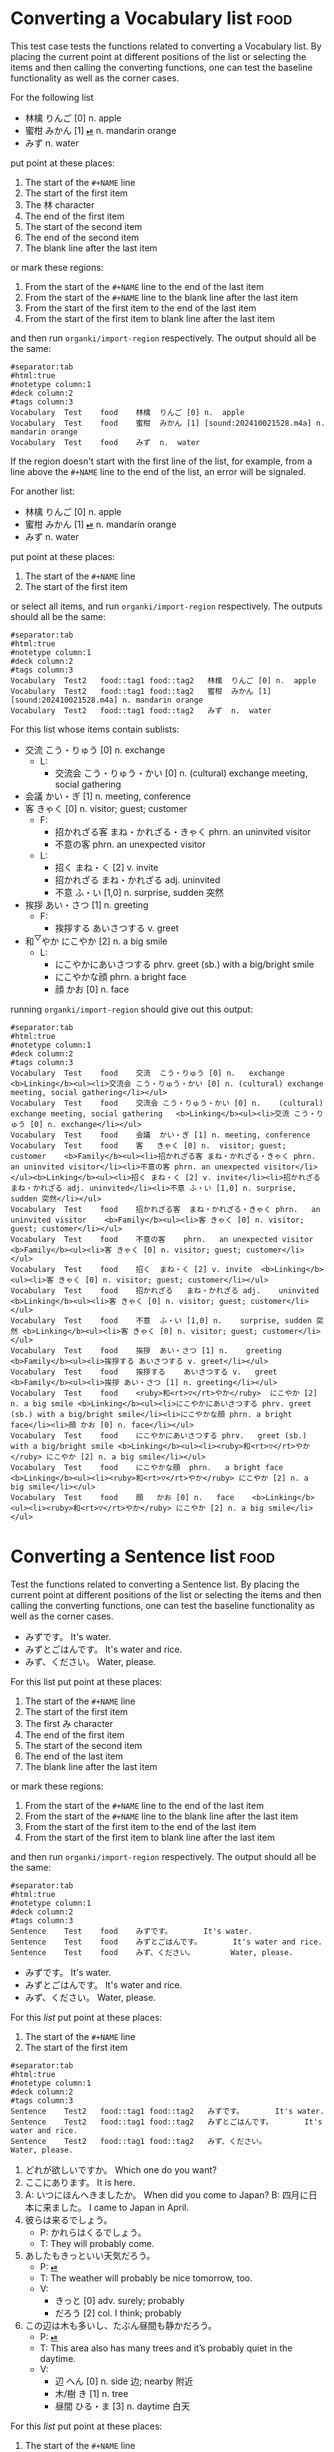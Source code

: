 * Converting a Vocabulary list :food:
:PROPERTIES:
:ANKI_NOTETYPE: Vocabulary
:ANKI_DECK: Test
:END:

This test case tests the functions related to converting a Vocabulary list. By
placing the current point at different positions of the list or selecting the
items and then calling the converting functions, one can test the baseline
functionality as well as the corner cases.

For the following list

#+NAME: 202410212013
- 林檎 りんご [0] n. apple
- 蜜柑 みかん [1] [[cl:202410021528.m4a][⏯]] n. mandarin orange
- みず n. water

put point at these places:

#+ATTR_ARGS: :test noauto
1. The start of the =#+NAME= line
2. The start of the first item
3. The 林 character
4. The end of the first item
5. The start of the second item
6. The end of the second item
7. The blank line after the last item

or mark these regions:

#+ATTR_ARGS: :test noauto
1. From the start of the =#+NAME= line to the end of the last item
1. From the start of the =#+NAME= line to the blank line after the last item
2. From the start of the first item to the end of the last item
3. From the start of the first item to blank line after the last item

and then run ~organki/import-region~ respectively. The output should all be the
same:

#+NAME: case1/organki/import-region/output1
#+ATTR_ARGS: :points (403 424 426 445 446 518 519)
#+ATTR_ARGS: :regions ((403 518) (403 519) (424 518) (424 519) (343 519))
#+ATTR_ARGS: :bindings :vbody1
#+begin_example
#separator:tab
#html:true
#notetype column:1
#deck column:2
#tags column:3
Vocabulary	Test	food	林檎	りんご [0] n.	apple	
Vocabulary	Test	food	蜜柑	みかん [1] [sound:202410021528.m4a] n.	mandarin orange	
Vocabulary	Test	food	みず	n.	water	
#+end_example

If the region doesn't start with the first line of the list, for example, from a
line above the =#+NAME= line to the end of the list, an error will be signaled.

For another list:

#+NAME: 202410222002
#+ATTR_ANKI: :deck "Test2" :tags "tag1 tag2"
- 林檎 りんご [0] n. apple
- 蜜柑 みかん [1] [[cl:202410021528.m4a][⏯]] n. mandarin orange
- みず n. water

put point at these places:

#+ATTR_ARGS: :test noauto
1. The start of the =#+NAME= line
2. The start of the first item

or select all items, and run ~organki/import-region~ respectively. The outputs
should all be the same:

#+NAME: case1/organki/import-region/output2
#+ATTR_ARGS: :points (1844 1910) :regions ((1844 2005) (1910 2004))
#+ATTR_ARGS: :bindings :vbody1
#+begin_example
#separator:tab
#html:true
#notetype column:1
#deck column:2
#tags column:3
Vocabulary	Test2	food::tag1 food::tag2	林檎	りんご [0] n.	apple	
Vocabulary	Test2	food::tag1 food::tag2	蜜柑	みかん [1] [sound:202410021528.m4a] n.	mandarin orange	
Vocabulary	Test2	food::tag1 food::tag2	みず	n.	water	
#+end_example

For this list whose items contain sublists:

#+NAME: 202410282039
- 交流 こう・りゅう [0] n. exchange
  - L:
    - 交流会 こう・りゅう・かい [0] n. (cultural) exchange meeting, social gathering
- 会議 かい・ぎ [1] n. meeting, conference
- 客 きゃく [0] n. visitor; guest; customer
  - F:
    - 招かれざる客 まね・かれざる・きゃく phrn. an uninvited visitor
    - 不意の客 phrn. an unexpected visitor
  - L:
    - 招く まね・く [2] v. invite
    - 招かれざる まね・かれざる adj. uninvited
    - 不意 ふ・い [1,0] n. surprise, sudden 突然
- 挨拶 あい・さつ [1] n. greeting
  - F:
    - 挨拶する あいさつする v. greet
- 和^{▽}やか にこやか [2] n. a big smile
  - L:
    - にこやかにあいさつする phrv. greet (sb.) with a big/bright smile
    - にこやかな顔 phrn. a bright face
    - 顔 かお [0] n. face

running ~organki/import-region~ should give out this output:

#+NAME: case1/organki/import-region/output3
#+ATTR_ARGS: :bindings :vbody1
#+begin_example
#separator:tab
#html:true
#notetype column:1
#deck column:2
#tags column:3
Vocabulary	Test	food	交流	こう・りゅう [0] n.	exchange	<b>Linking</b><ul><li>交流会 こう・りゅう・かい [0] n. (cultural) exchange meeting, social gathering</li></ul>
Vocabulary	Test	food	交流会	こう・りゅう・かい [0] n.	(cultural) exchange meeting, social gathering	<b>Linking</b><ul><li>交流 こう・りゅう [0] n. exchange</li></ul>
Vocabulary	Test	food	会議	かい・ぎ [1] n.	meeting, conference	
Vocabulary	Test	food	客	きゃく [0] n.	visitor; guest; customer	<b>Family</b><ul><li>招かれざる客 まね・かれざる・きゃく phrn. an uninvited visitor</li><li>不意の客 phrn. an unexpected visitor</li></ul><b>Linking</b><ul><li>招く まね・く [2] v. invite</li><li>招かれざる まね・かれざる adj. uninvited</li><li>不意 ふ・い [1,0] n. surprise, sudden 突然</li></ul>
Vocabulary	Test	food	招かれざる客	まね・かれざる・きゃく phrn.	an uninvited visitor	<b>Family</b><ul><li>客 きゃく [0] n. visitor; guest; customer</li></ul>
Vocabulary	Test	food	不意の客	phrn.	an unexpected visitor	<b>Family</b><ul><li>客 きゃく [0] n. visitor; guest; customer</li></ul>
Vocabulary	Test	food	招く	まね・く [2] v.	invite	<b>Linking</b><ul><li>客 きゃく [0] n. visitor; guest; customer</li></ul>
Vocabulary	Test	food	招かれざる	まね・かれざる adj.	uninvited	<b>Linking</b><ul><li>客 きゃく [0] n. visitor; guest; customer</li></ul>
Vocabulary	Test	food	不意	ふ・い [1,0] n.	surprise, sudden 突然	<b>Linking</b><ul><li>客 きゃく [0] n. visitor; guest; customer</li></ul>
Vocabulary	Test	food	挨拶	あい・さつ [1] n.	greeting	<b>Family</b><ul><li>挨拶する あいさつする v. greet</li></ul>
Vocabulary	Test	food	挨拶する	あいさつする v.	greet	<b>Family</b><ul><li>挨拶 あい・さつ [1] n. greeting</li></ul>
Vocabulary	Test	food	<ruby>和<rt>▽</rt>やか</ruby>	にこやか [2] n.	a big smile	<b>Linking</b><ul><li>にこやかにあいさつする phrv. greet (sb.) with a big/bright smile</li><li>にこやかな顔 phrn. a bright face</li><li>顔 かお [0] n. face</li></ul>
Vocabulary	Test	food	にこやかにあいさつする	phrv.	greet (sb.) with a big/bright smile	<b>Linking</b><ul><li><ruby>和<rt>▽</rt>やか</ruby> にこやか [2] n. a big smile</li></ul>
Vocabulary	Test	food	にこやかな顔	phrn.	a bright face	<b>Linking</b><ul><li><ruby>和<rt>▽</rt>やか</ruby> にこやか [2] n. a big smile</li></ul>
Vocabulary	Test	food	顔	かお [0] n.	face	<b>Linking</b><ul><li><ruby>和<rt>▽</rt>やか</ruby> にこやか [2] n. a big smile</li></ul>
#+end_example

* Converting a Sentence list :food:
:PROPERTIES:
:ANKI_NOTETYPE: Sentence
:ANKI_DECK: Test
:END:

Test the functions related to converting a Sentence list. By placing the current
point at different positions of the list or selecting the items and then calling
the converting functions, one can test the baseline functionality as well as the
corner cases.

#+NAME: 202410222317
- みずです。 It's water.
- みずとごはんです。 It's water and rice.
- みず、ください。 Water, please.

For this list put point at these places:

#+ATTR_ARGS: :test noauto
1. The start of the =#+NAME= line
2. The start of the first item
3. The first み character
4. The end of the first item
5. The start of the second item
6. The end of the last item
7. The blank line after the last item

or mark these regions:

#+ATTR_ARGS: :test noauto
1. From the start of the =#+NAME= line to the end of the last item
1. From the start of the =#+NAME= line to the blank line after the last item
2. From the start of the first item to the end of the last item
3. From the start of the first item to blank line after the last item

and then run ~organki/import-region~ respectively. The output should all be the same:

#+NAME: case2/organki/import-region/output1
#+ATTR_ARGS: :points (6068 6089 6091 6108 6109 6167 6168)
#+ATTR_ARGS: :regions ((6068 6167) (6068 6168) (6089 6167) (6089 6168))
#+begin_example
#separator:tab
#html:true
#notetype column:1
#deck column:2
#tags column:3
Sentence	Test	food	みずです。		It's water.	
Sentence	Test	food	みずとごはんです。		It's water and rice.	
Sentence	Test	food	みず、ください。		Water, please.	
#+end_example

#+NAME: 202410231144
#+ATTR_ANKI: :deck "Test2" :tags "tag1 tag2"
- みずです。 It's water.
- みずとごはんです。 It's water and rice.
- みず、ください。 Water, please.

For this [[202410231144][list]] put point at these places:

#+ATTR_ARGS: :test noauto
1. The start of the =#+NAME= line
2. The start of the first item

#+NAME: case2/organki/import-region/output2
#+ATTR_ARGS: :points (7287 7353) :regions ((7287 7432) (7353 7431))
#+begin_example
#separator:tab
#html:true
#notetype column:1
#deck column:2
#tags column:3
Sentence	Test2	food::tag1 food::tag2	みずです。		It's water.	
Sentence	Test2	food::tag1 food::tag2	みずとごはんです。		It's water and rice.	
Sentence	Test2	food::tag1 food::tag2	みず、ください。		Water, please.	
#+end_example

#+NAME: 202410231201
#+ATTR_ANKI: :tags "tag1 tag2"
1. どれが欲しいですか。 Which one do you want?
2. ここにあります。 It is here.
3. A: いつにほんへきましたか。 When did you come to Japan?
   B: 四月に日本に来ました。 I came to Japan in April.
4. 彼らは来るでしょう。
   - P: かれらはくるでしょう。
   - T: They will probably come.
5. あしたもきっといい天気だろう。
   - P: [[cl:202410021528.m4a][⏯]]
   - T: The weather will probably be nice tomorrow, too.
   - V:
     - きっと [0] adv. surely; probably
     - だろう [2] col. I think; probably
6. この辺は木も多いし、たぶん昼間も静かだろう。
   - P: [[cl:202410021635.m4a][⏯]]
   - T: This area also has many trees and it’s probably quiet in the daytime.
   - V:
     - 辺 へん [0] n. side 边; nearby 附近
     - 木/樹 き [1] n. tree
     - 昼間 ひる・ま [3] n. daytime 白天

For this [[202410231201][list]] put point at these places:

#+ATTR_ARGS: :test noauto
1. The start of the =#+NAME= line
2. The start of the first item
3. The end of the first =- V:= line
4. The end of the last item
5. The blank line after the last item

Here there are two outputs for the same execution of ~organki/import-region~ since
there are Vocabulary sublists in the Sentence list. The outputs should all be
the same:

#+NAME: case2/organki/import-region/output3/1
#+ATTR_ARGS: :points (7993 8045 8382 8699 8700) :regions ((7993 8700) (8045 8699))
#+ATTR_ARGS: :bindings :vbody1 :composite Sentence
#+begin_example
#separator:tab
#html:true
#notetype column:1
#deck column:2
#tags column:3
Sentence	Test	food::tag1 food::tag2	どれが欲しいですか。		Which one do you want?	
Sentence	Test	food::tag1 food::tag2	ここにあります。		It is here.	
Sentence	Test	food::tag1 food::tag2	A: いつにほんへきましたか。<br>B: 四月に日本に来ました。		A: When did you come to Japan?<br>B: I came to Japan in April.	
Sentence	Test	food::tag1 food::tag2	彼らは来るでしょう。	かれらはくるでしょう。	They will probably come.	
Sentence	Test	food::tag1 food::tag2	あしたもきっといい天気だろう。	[sound:202410021528.m4a]	The weather will probably be nice tomorrow, too.	<b>Vocabulary</b><ul><li>きっと [0] adv. surely; probably</li><li>だろう [2] col. I think; probably</li></ul>
Sentence	Test	food::tag1 food::tag2	この辺は木も多いし、たぶん昼間も静かだろう。	[sound:202410021635.m4a]	This area also has many trees and it’s probably quiet in the daytime.	<b>Vocabulary</b><ul><li>辺 へん [0] n. side 边; nearby 附近</li><li>木/樹 き [1] n. tree</li><li>昼間 ひる・ま [3] n. daytime 白天</li></ul>
#+end_example

#+NAME: case2/organki/import-region/output3/2
#+ATTR_ARGS: :composite Vocabulary
#+begin_example
#separator:tab
#html:true
#notetype column:1
#deck column:2
#tags column:3
Vocabulary	Test	food::tag1 food::tag2	きっと	[0] adv.	surely; probably	<b>Examples</b><ul><li>あしたもきっといい天気だろう。 The weather will probably be nice tomorrow, too.</li></ul>
Vocabulary	Test	food::tag1 food::tag2	だろう	[2] col.	I think; probably	<b>Examples</b><ul><li>あしたもきっといい天気だろう。 The weather will probably be nice tomorrow, too.</li></ul>
Vocabulary	Test	food::tag1 food::tag2	辺	へん [0] n.	side 边; nearby 附近	<b>Examples</b><ul><li>この辺は木も多いし、たぶん昼間も静かだろう。 This area also has many trees and it’s probably quiet in the daytime.</li></ul>
Vocabulary	Test	food::tag1 food::tag2	木/樹	き [1] n.	tree	<b>Examples</b><ul><li>この辺は木も多いし、たぶん昼間も静かだろう。 This area also has many trees and it’s probably quiet in the daytime.</li></ul>
Vocabulary	Test	food::tag1 food::tag2	昼間	ひる・ま [3] n.	daytime 白天	<b>Examples</b><ul><li>この辺は木も多いし、たぶん昼間も静かだろう。 This area also has many trees and it’s probably quiet in the daytime.</li></ul>
#+end_example

*Select the list partially*

For the same [[202410231201][list]] select the items partially the output should be as follows:

#+NAME: case2/organki/import-region/output4
#+ATTR_ARGS: :regions ((8059 8293) (8082 8376))
#+begin_example
#separator:tab
#html:true
#notetype column:1
#deck column:2
#tags column:3
Sentence	Test	food::tag1 food::tag2	ここにあります。		It is here.	
Sentence	Test	food::tag1 food::tag2	A: いつにほんへきましたか。<br>B: 四月に日本に来ました。		A: When did you come to Japan?<br>B: I came to Japan in April.	
Sentence	Test	food::tag1 food::tag2	彼らは来るでしょう。	かれらはくるでしょう。	They will probably come.	
#+end_example

#+NAME: case2/organki/import-region/output5/1
#+ATTR_ARGS: :regions ((8210 8700) (8264 8699)) :bindings :vbody1
#+ATTR_ARGS: :composite Sentence
#+begin_example
#separator:tab
#html:true
#notetype column:1
#deck column:2
#tags column:3
Sentence	Test	food::tag1 food::tag2	あしたもきっといい天気だろう。	[sound:202410021528.m4a]	The weather will probably be nice tomorrow, too.	<b>Vocabulary</b><ul><li>きっと [0] adv. surely; probably</li><li>だろう [2] col. I think; probably</li></ul>
Sentence	Test	food::tag1 food::tag2	この辺は木も多いし、たぶん昼間も静かだろう。	[sound:202410021635.m4a]	This area also has many trees and it’s probably quiet in the daytime.	<b>Vocabulary</b><ul><li>辺 へん [0] n. side 边; nearby 附近</li><li>木/樹 き [1] n. tree</li><li>昼間 ひる・ま [3] n. daytime 白天</li></ul>
#+end_example

#+NAME: case2/organki/import-region/output5/2
#+ATTR_ARGS: :composite Vocabulary
#+begin_example
#separator:tab
#html:true
#notetype column:1
#deck column:2
#tags column:3
Vocabulary	Test	food::tag1 food::tag2	きっと	[0] adv.	surely; probably	<b>Examples</b><ul><li>あしたもきっといい天気だろう。 The weather will probably be nice tomorrow, too.</li></ul>
Vocabulary	Test	food::tag1 food::tag2	だろう	[2] col.	I think; probably	<b>Examples</b><ul><li>あしたもきっといい天気だろう。 The weather will probably be nice tomorrow, too.</li></ul>
Vocabulary	Test	food::tag1 food::tag2	辺	へん [0] n.	side 边; nearby 附近	<b>Examples</b><ul><li>この辺は木も多いし、たぶん昼間も静かだろう。 This area also has many trees and it’s probably quiet in the daytime.</li></ul>
Vocabulary	Test	food::tag1 food::tag2	木/樹	き [1] n.	tree	<b>Examples</b><ul><li>この辺は木も多いし、たぶん昼間も静かだろう。 This area also has many trees and it’s probably quiet in the daytime.</li></ul>
Vocabulary	Test	food::tag1 food::tag2	昼間	ひる・ま [3] n.	daytime 白天	<b>Examples</b><ul><li>この辺は木も多いし、たぶん昼間も静かだろう。 This area also has many trees and it’s probably quiet in the daytime.</li></ul>
#+end_example

#+NAME: 202410241949
1. (sentence 1)。 (translation 1)
2. (sentence 2)？  (translation 2)
3. A: (sentence 3.2)?/ (translation 3.2)
   B: (sentence 3.3)？/ (translation 3.3)

4. (sentence 4)。
   - P: (pronunciation 4) [[cl:202410021529.m5a][⏯]]
   - T: (translation 4)

5. (sentence 5)。
   - P: [[cl:202410021529.m5a][⏯]]
   - T: (translation 5)
   - V:
     - word 5.2 [IPA 5.2] [[audio 5.2]] class. translation 5.2
     - word 5.3 [IPA 5.3] class. translation 5.3

This [[202410241949][list]] is used to test all sorts of rules. Put point at the start of the
first item should generate the following output:

#+NAME: case2/organki/import-region/output6/1
#+ATTR_ARGS: :composite Sentence :bindings :vbody1
#+begin_example
#separator:tab
#html:true
#notetype column:1
#deck column:2
#tags column:3
Sentence	Test	food	(sentence 1)。		(translation 1)	
Sentence	Test	food	(sentence 2)？		(translation 2)	
Sentence	Test	food	A: (sentence 3.2)?<br>B: (sentence 3.3)？		A: (translation 3.2)<br>B: (translation 3.3)	
Sentence	Test	food	(sentence 4)。	(pronunciation 4) [sound:202410021529.m5a]	(translation 4)	
Sentence	Test	food	(sentence 5)。	[sound:202410021529.m5a]	(translation 5)	<b>Vocabulary</b><ul><li>word 5.2 [IPA 5.2] [[audio 5.2]] class. translation 5.2</li><li>word 5.3 [IPA 5.3] class. translation 5.3</li></ul>
#+end_example

#+NAME: case2/organki/import-region/output6/2
#+ATTR_ARGS: :composite Vocabulary
#+begin_example
#separator:tab
#html:true
#notetype column:1
#deck column:2
#tags column:3
Vocabulary	Test	food	word 5.2	[IPA 5.2] [[audio 5.2]] class.	translation 5.2	<b>Examples</b><ul><li>(sentence 5)。 (translation 5)</li></ul>
Vocabulary	Test	food	word 5.3	[IPA 5.3] class.	translation 5.3	<b>Examples</b><ul><li>(sentence 5)。 (translation 5)</li></ul>
#+end_example

#+NAME: 202410291202
- 彼はにこやかに客に挨拶した。 He greeted the guests with a smile.
  - V:
    - 和^{▽}やか にこやか [2] n. a big smile
    - 客 きゃく [0] n. visitor; guest; customer
    - 挨拶 あい・さつ [1] n. greeting

This [[202410291202][list]] is used to test when a sentence's translation is on the same line as
the entry while it has a notes sublist. If there's no translation item in the
sublist the translation on the entry line should be used. The output should be:

#+NAME: case2/organki/import-region/output7/1
#+ATTR_ARGS: :composite Sentence :bindings :vbody1
#+begin_example
#separator:tab
#html:true
#notetype column:1
#deck column:2
#tags column:3
Sentence	Test	food	彼はにこやかに客に挨拶した。		He greeted the guests with a smile.	<b>Vocabulary</b><ul><li><ruby>和<rt>▽</rt>やか</ruby> にこやか [2] n. a big smile</li><li>客 きゃく [0] n. visitor; guest; customer</li><li>挨拶 あい・さつ [1] n. greeting</li></ul>
#+end_example

#+NAME: case2/organki/import-region/output7/2
#+ATTR_ARGS: :composite Vocabulary
#+begin_example
#separator:tab
#html:true
#notetype column:1
#deck column:2
#tags column:3
Vocabulary	Test	food	<ruby>和<rt>▽</rt>やか</ruby>	にこやか [2] n.	a big smile	<b>Examples</b><ul><li>彼はにこやかに客に挨拶した。 He greeted the guests with a smile.</li></ul>
Vocabulary	Test	food	客	きゃく [0] n.	visitor; guest; customer	<b>Examples</b><ul><li>彼はにこやかに客に挨拶した。 He greeted the guests with a smile.</li></ul>
Vocabulary	Test	food	挨拶	あい・さつ [1] n.	greeting	<b>Examples</b><ul><li>彼はにこやかに客に挨拶した。 He greeted the guests with a smile.</li></ul>
#+end_example

#+NAME: 202410292115
1. [[cl:202410021528.m4a][⏯]] あしたもきっといい天気だろう。 The weather will probably be nice tomorrow, too.

2. [[cl:202410271111.m4a][⏯]] A: 君も行くだろう？ You’re also going, right?
   [[cl:202410271112.m4a][⏯]] B: はい、もちろん。 Yes, of course.

3. [[cl:202410271111.m4a][⏯]] A: 君も行くだろう2？ You’re also going, right?
   B: はい、もちろん。 Yes, of course.

4. A: 君も行くだろう3？ You’re also going, right?
   [[cl:202410271112.m4a][⏯]] B: はい、もちろん。 Yes, of course.

5. [[cl:202410021528.m4a][⏯]] あしたもきっといい天気だろう。
   - T: The weather will probably be nice tomorrow, too.
   - V:
     - きっと [0] adv. surely; probably
     - だろう [2] col. I think/suppose/guess (that) ...

This [[202410292115][list]] is used to test audios of sentences. The output should be:

#+NAME: case2/organki/import-region/output8/1
#+ATTR_ARGS: :composite Sentence :bindings :vbody1
#+begin_example
#separator:tab
#html:true
#notetype column:1
#deck column:2
#tags column:3
Sentence	Test	food	[sound:202410021528.m4a] あしたもきっといい天気だろう。		The weather will probably be nice tomorrow, too.	
Sentence	Test	food	[sound:202410271111.m4a] A: 君も行くだろう？<br>[sound:202410271112.m4a] B: はい、もちろん。		A: You’re also going, right?<br>B: Yes, of course.	
Sentence	Test	food	[sound:202410271111.m4a] A: 君も行くだろう2？<br>B: はい、もちろん。		A: You’re also going, right?<br>B: Yes, of course.	
Sentence	Test	food	A: 君も行くだろう3？<br>[sound:202410271112.m4a] B: はい、もちろん。		A: You’re also going, right?<br>B: Yes, of course.	
Sentence	Test	food	[sound:202410021528.m4a] あしたもきっといい天気だろう。		The weather will probably be nice tomorrow, too.	<b>Vocabulary</b><ul><li>きっと [0] adv. surely; probably</li><li>だろう [2] col. I think/suppose/guess (that) ...</li></ul>
#+end_example

#+NAME: case2/organki/import-region/output8/2
#+ATTR_ARGS: :composite Vocabulary
#+begin_example
#separator:tab
#html:true
#notetype column:1
#deck column:2
#tags column:3
Vocabulary	Test	food	きっと	[0] adv.	surely; probably	<b>Examples</b><ul><li>[sound:202410021528.m4a] あしたもきっといい天気だろう。 The weather will probably be nice tomorrow, too.</li></ul>
Vocabulary	Test	food	だろう	[2] col.	I think/suppose/guess (that) ...	<b>Examples</b><ul><li>[sound:202410021528.m4a] あしたもきっといい天気だろう。 The weather will probably be nice tomorrow, too.</li></ul>
#+end_example

#+NAME: 202411082333
#+ATTR_ANKI: :notetype "Sentence"
1. 交流会で話します。
   - T: I will speak at the social gathering.
   - V:
     - 交流 こう・りゅう [0] n. exchange
       - L:
         - 交流会 こう・りゅう・かい [0] n. (cultural) exchange meeting, social gathering
         - 会議 かい・ぎ [1] n. meeting, conference

2. 彼はにこやかに客に挨拶した。
   - T: He greeted the guests with a smile.
   - V:
     - 和^{▽}やか にこやか [2] n. a big smile
       - L:
         - にこやかにあいさつする phrv. greet (sb.) with a big/bright smile
         - にこやかな顔 phrn. a bright face
           - L:
             - 顔 かお [0] n. face
     - 客 きゃく [0] n. visitor; guest; customer
       - F:
         - 招かれざる客 まね・かれざる・きゃく phrn. an uninvited visitor
         - 不意の客 ふいのきゃく phrn. an unexpected visitor
       - L:
         - 招く まね・く [2] v. invite
         - 招かれざる まね・かれざる adj. uninvited
         - 不意 ふ・い [1,0] n. surprise, sudden 突然
     - 挨拶 あい・さつ [1] n. greeting
       - F:
         - 挨拶する あいさつする v. greet

This [[202411082333][list]] is used to test multi-level Vocabulary sublists in Sentences. The
output should be:

#+NAME: case2/organki/import-region/output9/1
#+ATTR_ARGS: :composite Sentence :bindings :vbody1
#+begin_example
#separator:tab
#html:true
#notetype column:1
#deck column:2
#tags column:3
Sentence	Test	food	交流会で話します。		I will speak at the social gathering.	<b>Vocabulary</b><ul><li>交流 こう・りゅう [0] n. exchange</li></ul>
Sentence	Test	food	彼はにこやかに客に挨拶した。		He greeted the guests with a smile.	<b>Vocabulary</b><ul><li><ruby>和<rt>▽</rt>やか</ruby> にこやか [2] n. a big smile</li><li>客 きゃく [0] n. visitor; guest; customer</li><li>挨拶 あい・さつ [1] n. greeting</li></ul>
#+end_example

#+NAME: case2/organki/import-region/output9/2
#+ATTR_ARGS: :composite Vocabulary
#+begin_example
#separator:tab
#html:true
#notetype column:1
#deck column:2
#tags column:3
Vocabulary	Test	food	交流	こう・りゅう [0] n.	exchange	<b>Examples</b><ul><li>交流会で話します。 I will speak at the social gathering.</li></ul><b>Linking</b><ul><li>交流会 こう・りゅう・かい [0] n. (cultural) exchange meeting, social gathering</li><li>会議 かい・ぎ [1] n. meeting, conference</li></ul>
Vocabulary	Test	food	交流会	こう・りゅう・かい [0] n.	(cultural) exchange meeting, social gathering	<b>Linking</b><ul><li>交流 こう・りゅう [0] n. exchange</li></ul>
Vocabulary	Test	food	会議	かい・ぎ [1] n.	meeting, conference	<b>Linking</b><ul><li>交流 こう・りゅう [0] n. exchange</li></ul>
Vocabulary	Test	food	<ruby>和<rt>▽</rt>やか</ruby>	にこやか [2] n.	a big smile	<b>Examples</b><ul><li>彼はにこやかに客に挨拶した。 He greeted the guests with a smile.</li></ul><b>Linking</b><ul><li>にこやかにあいさつする phrv. greet (sb.) with a big/bright smile</li><li>にこやかな顔 phrn. a bright face</li></ul>
Vocabulary	Test	food	にこやかにあいさつする	phrv.	greet (sb.) with a big/bright smile	<b>Linking</b><ul><li><ruby>和<rt>▽</rt>やか</ruby> にこやか [2] n. a big smile</li></ul>
Vocabulary	Test	food	にこやかな顔	phrn.	a bright face	<b>Linking</b><ul><li><ruby>和<rt>▽</rt>やか</ruby> にこやか [2] n. a big smile</li><li>顔 かお [0] n. face</li></ul>
Vocabulary	Test	food	顔	かお [0] n.	face	<b>Linking</b><ul><li>にこやかな顔 phrn. a bright face</li></ul>
Vocabulary	Test	food	客	きゃく [0] n.	visitor; guest; customer	<b>Examples</b><ul><li>彼はにこやかに客に挨拶した。 He greeted the guests with a smile.</li></ul><b>Family</b><ul><li>招かれざる客 まね・かれざる・きゃく phrn. an uninvited visitor</li><li>不意の客 ふいのきゃく phrn. an unexpected visitor</li></ul><b>Linking</b><ul><li>招く まね・く [2] v. invite</li><li>招かれざる まね・かれざる adj. uninvited</li><li>不意 ふ・い [1,0] n. surprise, sudden 突然</li></ul>
Vocabulary	Test	food	招かれざる客	まね・かれざる・きゃく phrn.	an uninvited visitor	<b>Family</b><ul><li>客 きゃく [0] n. visitor; guest; customer</li></ul>
Vocabulary	Test	food	不意の客	ふいのきゃく phrn.	an unexpected visitor	<b>Family</b><ul><li>客 きゃく [0] n. visitor; guest; customer</li></ul>
Vocabulary	Test	food	招く	まね・く [2] v.	invite	<b>Linking</b><ul><li>客 きゃく [0] n. visitor; guest; customer</li></ul>
Vocabulary	Test	food	招かれざる	まね・かれざる adj.	uninvited	<b>Linking</b><ul><li>客 きゃく [0] n. visitor; guest; customer</li></ul>
Vocabulary	Test	food	不意	ふ・い [1,0] n.	surprise, sudden 突然	<b>Linking</b><ul><li>客 きゃく [0] n. visitor; guest; customer</li></ul>
Vocabulary	Test	food	挨拶	あい・さつ [1] n.	greeting	<b>Examples</b><ul><li>彼はにこやかに客に挨拶した。 He greeted the guests with a smile.</li></ul><b>Family</b><ul><li>挨拶する あいさつする v. greet</li></ul>
Vocabulary	Test	food	挨拶する	あいさつする v.	greet	<b>Family</b><ul><li>挨拶 あい・さつ [1] n. greeting</li></ul>
#+end_example

* Converting default properties :Test:
:PROPERTIES:
:ANKI_NOTETYPE: Vocabulary
:ANKI_DECK: Test
:END:

** Date & Time
:PROPERTIES:
:ANKI_TAGS: date time
:END:

This [[202410242106][list]] and this [[202410282038][list]] are used to test the usage of default properties such
notetypes, decks, and tags. Run ~organki/import-region~ at the specfied points
should produce the following outputs:

#+NAME: 202410242106
#+ATTR_ANKI: :deck "Test2" :tags "tag1 tag2"
- 今日 きょう [1] [[cl:106329x1268.wav][⏯]] n. today 今天
- 午前 ご・ぜん [1] n. morning 早上
- 午後 ご・ご [1] [[cl:330479x304.wav][⏯]] n. afternoon 下午

#+NAME: case3/default-properties/vocabulary
#+ATTR_ARGS: :bindings :vbody1
#+begin_example
#separator:tab
#html:true
#notetype column:1
#deck column:2
#tags column:3
Vocabulary	Test2	Test::date::tag1 Test::date::tag2 Test::time::tag1 Test::time::tag2	今日	きょう [1] [sound:106329x1268.wav] n.	today 今天	
Vocabulary	Test2	Test::date::tag1 Test::date::tag2 Test::time::tag1 Test::time::tag2	午前	ご・ぜん [1] n.	morning 早上	
Vocabulary	Test2	Test::date::tag1 Test::date::tag2 Test::time::tag1 Test::time::tag2	午後	ご・ご [1] [sound:330479x304.wav] n.	afternoon 下午	
#+end_example

#+NAME: 202410282038
#+ATTR_ANKI: :notetype "Sentence" :tags "number"
- 一つのりんごを食べました。 I ate one apple.
  - A: りんごを一つ食べました。
- 二個の玉葱を切ってください。 Please cut two onions.

#+NAME: case3/default-properties/sentence
#+begin_example
#separator:tab
#html:true
#notetype column:1
#deck column:2
#tags column:3
Sentence	Test	Test::date::number Test::time::number	一つのりんごを食べました。		I ate one apple.	<b>Alternatives</b><p>りんごを一つ食べました。</p>
Sentence	Test	Test::date::number Test::time::number	二個の玉葱を切ってください。		Please cut two onions.	
#+end_example

* Testing documentation examples
:PROPERTIES:
:ANKI_NOTETYPE: Vocabulary
:ANKI_DECK: Test
:ANKI_TAGS: Test
:END:

- 林檎 りんご [0] n. apple
- 蜜柑 みかん [1] [[cl:202410021528.m4a][⏯]] n. mandarin orange

This output has multiple inputs:

#+ATTR_ARGS: :inputs ("TOKYO20251003210207" "r:readme.org::TOKYO20251003210207")
#+begin_example
#separator:tab
#html:true
#notetype column:1
#deck column:2
#tags column:3
Vocabulary	Test	Test	林檎	りんご [0]	n.	apple		
Vocabulary	Test	Test	蜜柑	みかん [1] [sound:202410021528.m4a]	n.	mandarin orange		
#+end_example

#+NAME: TOKYO20251003210207
#+ATTR_ARGS: :test noauto
- 林檎 りんご [0] n. apple
- 蜜柑 みかん [1] [[cl:202410021528.m4a][⏯]] n. mandarin orange

Test this source block as an input:

#+begin_src org
,* Japanese :JP:
:PROPERTIES:
:ANKI_NOTETYPE: Vocabulary
:ANKI_DECK: Japanese
:ANKI_TAGS: JLPT
:END:

,** Date & Time :Date:Time:
,*** Vocabulary
:PROPERTIES:
:ANKI_NOTE: One Entry One Card
:END:

,#+ATTR_ANKI: :deck "Japanese2" :tags "elementary"
- 今日 きょう [1] [[cl:106329x1268.wav][⏯]] n. today 今天
- 午前 ご・ぜん [1] n. morning 早上
- 午後 ご・ご [1] [[cl:330479x304.wav][⏯]] n. afternoon 下午
#+end_src

For this [[p:organki/readme.org::organki-example-properties][example]] the output of calling ~organki/import-region~ should be this:

#+NAME: case4/default-properties
#+ATTR_ARGS: :inputs ("organki-example-properties"
#+ATTR_ARGS:          "r:readme.org::organki-example-properties")
#+ATTR_ARGS: :points (245) :bindings :vbody1
#+begin_example
#separator:tab
#html:true
#notetype column:1
#deck column:2
#tags column:3
Vocabulary	Japanese2	JP::Date::elementary JP::Time::elementary JLPT::Date::elementary JLPT::Time::elementary	今日	きょう [1] [sound:106329x1268.wav] n.	today 今天	
Vocabulary	Japanese2	JP::Date::elementary JP::Time::elementary JLPT::Date::elementary JLPT::Time::elementary	午前	ご・ぜん [1] n.	morning 早上	
Vocabulary	Japanese2	JP::Date::elementary JP::Time::elementary JLPT::Date::elementary JLPT::Time::elementary	午後	ご・ご [1] [sound:330479x304.wav] n.	afternoon 下午	
#+end_example

Another input:

#+NAME: organki-example-properties
#+ATTR_ARGS: :test noauto
#+begin_src org
,* Japanese :JP:
:PROPERTIES:
:ANKI_NOTETYPE: Vocabulary
:ANKI_DECK: Japanese
:ANKI_TAGS: JLPT
:END:

,** Date & Time :Date:Time:
,*** Vocabulary
:PROPERTIES:
:ANKI_NOTE: One Entry One Card
:END:

,#+ATTR_ANKI: :deck "Japanese2" :tags "elementary"
- 今日 きょう [1] [[cl:106329x1268.wav][⏯]] n. today 今天
- 午前 ご・ぜん [1] n. morning 早上
- 午後 ご・ご [1] [[cl:330479x304.wav][⏯]] n. afternoon 下午
#+end_src

* Testing sublists in Vocabulary
:PROPERTIES:
:ANKI_NOTETYPE: Vocabulary
:ANKI_DECK: Test
:ANKI_TAGS: Test
:END:

This [[202410302159][list]] demonstrates the comments and examples sublists in a Vocabulary list.

#+NAME: 202410302159
- 午前 ご・ぜん [1] n. morning; a.m.
  - E:
    - 午前八時ごろ起きます。 I wake up around eight a.m.
    - [[cl:202410021528.m4a][⏯]] あしたもきっといい天気だろう。 The weather will probably be nice tomorrow, too.
  - L:
    - 昼前 ひる・まえ [3] n. late morning 上午
    - 午前零時三分 ごぜんれいじさんぷん n. 00:03
  - C:
    - Comment1
    - Comment2
- 昼間 ひる・ま [3] / ちゅう・かん [0] n. daytime 白天
  - C: The pronunciation ちゅうかん is less common and typically used in formal, technical contexts or used to form compound words.
- 日中(1) にっちゅう [0] n. daytime 白天
  - L:
    - 日中(2) にっちゅう [[cl:485624x978.wav][⏯]] n. 日本和中国

#+NAME: case5/vocabulary/sublists/1
#+ATTR_ARGS: :composite Sentence :bindings :vbody1
#+begin_example
#separator:tab
#html:true
#notetype column:1
#deck column:2
#tags column:3
Vocabulary	Test	Test	午前	ご・ぜん [1] n.	morning; a.m.	<b>Comments</b><p>• Comment1<br>• Comment2</p><b>Examples</b><p>• 午前八時ごろ起きます。 I wake up around eight a.m.<br>• [[cl:202410021528.m4a][⏯]] あしたもきっといい天気だろう。 The weather will probably be nice tomorrow, too.</p><b>Linking</b><ul><li>昼前 ひる・まえ [3] n. late morning 上午</li><li>午前零時三分 ごぜんれいじさんぷん n. 00:03</li></ul>
Vocabulary	Test	Test	昼前	ひる・まえ [3] n.	late morning 上午	<b>Linking</b><ul><li>午前 ご・ぜん [1] n. morning; a.m.</li></ul>
Vocabulary	Test	Test	午前零時三分	ごぜんれいじさんぷん n.	00:03	<b>Linking</b><ul><li>午前 ご・ぜん [1] n. morning; a.m.</li></ul>
Vocabulary	Test	Test	昼間	ひる・ま [3] / ちゅう・かん [0] n.	daytime 白天	<b>Comments</b><p>The pronunciation ちゅうかん is less common and typically used in formal, technical contexts or used to form compound words.</p>
Vocabulary	Test	Test	日中(1)	にっちゅう [0] n.	daytime 白天	<b>Linking</b><ul><li>日中(2) にっちゅう [sound:485624x978.wav] n. 日本和中国</li></ul>
Vocabulary	Test	Test	日中(2)	にっちゅう [sound:485624x978.wav] n.	日本和中国	<b>Linking</b><ul><li>日中(1) にっちゅう [0] n. daytime 白天</li></ul>
#+end_example

#+NAME: 202410312039
- 李さん りさん n. Mr. Li 李先生
- 限定詞 げんていし [3] n. determiner 限定词
  - L:
    - 冠詞 かんし [0] n. article (a, the) 冠词
      - F:
        - 定冠詞 ていかんし [3] n. the definite article (the) 定冠词
        - 不定冠詞 ふていかんし [4] n. the indefinite article (a, an) 不定冠词
    - 指示形容詞 しじけいようし [5] n. demonstrative adjective (e.g. this, that, these, etc.)
    - 数量形容詞 すうりょうけいようし [7] n. quantitative adjective (e.g. no, few, etc.)

This [[202410312039][list]] serves two purposes:

#+ATTR_ARGS: :test noauto
1. Testing when an item contains multiple periods (.) in the entry line
2. Testing multi-level nested sublists under an item

The output should be:

#+NAME: case5/vocabulary/sublists/2
#+ATTR_ARGS: :bindings :vbody1 :composite Sentence
#+begin_example
#separator:tab
#html:true
#notetype column:1
#deck column:2
#tags column:3
Vocabulary	Test	Test	李さん	りさん n.	Mr. Li 李先生	
Vocabulary	Test	Test	限定詞	げんていし [3] n.	determiner 限定词	<b>Linking</b><ul><li>冠詞 かんし [0] n. article (a, the) 冠词</li><li>指示形容詞 しじけいようし [5] n. demonstrative adjective (e.g. this, that, these, etc.)</li><li>数量形容詞 すうりょうけいようし [7] n. quantitative adjective (e.g. no, few, etc.)</li></ul>
Vocabulary	Test	Test	冠詞	かんし [0] n.	article (a, the) 冠词	<b>Family</b><ul><li>定冠詞 ていかんし [3] n. the definite article (the) 定冠词</li><li>不定冠詞 ふていかんし [4] n. the indefinite article (a, an) 不定冠词</li></ul><b>Linking</b><ul><li>限定詞 げんていし [3] n. determiner 限定词</li></ul>
Vocabulary	Test	Test	定冠詞	ていかんし [3] n.	the definite article (the) 定冠词	<b>Family</b><ul><li>冠詞 かんし [0] n. article (a, the) 冠词</li></ul>
Vocabulary	Test	Test	不定冠詞	ふていかんし [4] n.	the indefinite article (a, an) 不定冠词	<b>Family</b><ul><li>冠詞 かんし [0] n. article (a, the) 冠词</li></ul>
Vocabulary	Test	Test	指示形容詞	しじけいようし [5] n.	demonstrative adjective (e.g. this, that, these, etc.)	<b>Linking</b><ul><li>限定詞 げんていし [3] n. determiner 限定词</li></ul>
Vocabulary	Test	Test	数量形容詞	すうりょうけいようし [7] n.	quantitative adjective (e.g. no, few, etc.)	<b>Linking</b><ul><li>限定詞 げんていし [3] n. determiner 限定词</li></ul>
#+end_example

#+NAME: 202411272207
- 人（Quantifier） にん [1] qt. Quantifier used for people
  - F:
    - 十人 じゅうにん [1] n. 10 people
      - S:
        - 十人の社員が会議に出席します。 Ten employees will attend the meeting.
          - V:
            - 出席 しゅっせき [0] n. attendance
              - L:
                - 欠席 けっせき [0] n. absence
                  - E:
                    - 今日の欠席者は誰ですか。 Who is absent today?
                      - V:
                        - 欠席者 けっせきしゃ [2] n. absentee
                  - S:
                    - きのうは病気で学校を欠席しました。 I was absent from school yesterday because I was sick.
                      - V:
                        - 病気 びょうき [0] n. illness, disease

This [[202411272207][list]] demonstrates the Vocabulary and Sentence sublists in the notes field.
The output should be:

#+NAME: case5/vocabulary/sublists/3/1
#+ATTR_ARGS: :bindings :vbody1 :composite Vocabulary
#+begin_example
#separator:tab
#html:true
#notetype column:1
#deck column:2
#tags column:3
Vocabulary	Test	Test	人（Quantifier）	にん [1] qt.	Quantifier used for people	<b>Family</b><ul><li>十人 じゅうにん [1] n. 10 people</li></ul>
Vocabulary	Test	Test	十人	じゅうにん [1] n.	10 people	<b>Examples</b><ul><li>十人の社員が会議に出席します。 Ten employees will attend the meeting.</li></ul><b>Family</b><ul><li>人（Quantifier） にん [1] qt. Quantifier used for people</li></ul>
Vocabulary	Test	Test	出席	しゅっせき [0] n.	attendance	<b>Examples</b><ul><li>十人の社員が会議に出席します。 Ten employees will attend the meeting.</li></ul><b>Linking</b><ul><li>欠席 けっせき [0] n. absence</li></ul>
Vocabulary	Test	Test	欠席	けっせき [0] n.	absence	<b>Examples</b><p>• 今日の欠席者は誰ですか。 Who is absent today?<br>&nbsp;&nbsp;• V:<br>&nbsp;&nbsp;&nbsp;&nbsp;• 欠席者 けっせきしゃ [2] n. absentee</p><br><ul><li>きのうは病気で学校を欠席しました。 I was absent from school yesterday because I was sick.</li></ul><b>Linking</b><ul><li>出席 しゅっせき [0] n. attendance</li></ul>
Vocabulary	Test	Test	病気	びょうき [0] n.	illness, disease	<b>Examples</b><ul><li>きのうは病気で学校を欠席しました。 I was absent from school yesterday because I was sick.</li></ul>
#+end_example

#+NAME: case5/vocabulary/sublists/3/2
#+ATTR_ARGS: :composite Sentence
#+begin_example
#separator:tab
#html:true
#notetype column:1
#deck column:2
#tags column:3
Sentence	Test	Test	十人の社員が会議に出席します。		Ten employees will attend the meeting.	<b>Vocabulary</b><ul><li>十人 じゅうにん [1] n. 10 people</li><li>出席 しゅっせき [0] n. attendance</li></ul>
Sentence	Test	Test	きのうは病気で学校を欠席しました。		I was absent from school yesterday because I was sick.	<b>Vocabulary</b><ul><li>欠席 けっせき [0] n. absence</li><li>病気 びょうき [0] n. illness, disease</li></ul>
#+end_example

#+NAME: 202411062029
- さん suf. Mr./Mrs./Ms. 先生/女士
  - C: さん is a suffix used after surnames.
  - E: Here are some examples:
    - 李さん りさん n. Mr. Li 李先生
      - 李さんは学生ですか。 Is Mr. Li a student?
        - Nest item 2
    - 森さん もりさん n. 森先生
  - S:
    - 李さんはJC企画の社員ですか。 李先生您是JC策划公司的职员吗？

- 羽 わ qt. Quantifier used for birds and rabbits

  |  N | Kanji  | Hiragana   |
  |----+--------+------------|
  | 10 | 十羽   | じゅっぱ   |

  - C: The standard reading of "十羽" is "じっぱ" or "じゅうわ", but it's commonly read as "じゅっぱ" in everyday life.
  - F:
    - 一羽 いちわ [2] qt. one (bird/rabbit)
    - 十羽 じゅっぱ [1] qt. ten (birds/rabbits)
      - F:
        - 十羽のウサギ じゅっぱのうさぎ phrn. 10 rabbits
          - F:
            - うさぎ [0] n. rabbit
              - A: 兎^{▼}

For this [[202411062029][list]] the output should be:

#+NAME: case5/vocabulary/sublists/4/1
#+ATTR_ARGS: :composite Vocabulary :bindings :vbody1
#+begin_example
#separator:tab
#html:true
#notetype column:1
#deck column:2
#tags column:3
Vocabulary	Test	Test	さん	suf.	Mr./Mrs./Ms. 先生/女士	<b>Comments</b><p>さん is a suffix used after surnames.</p><b>Examples</b><p>Here are some examples:<br>• 李さん りさん n. Mr. Li 李先生<br>&nbsp;&nbsp;• 李さんは学生ですか。 Is Mr. Li a student?<br>&nbsp;&nbsp;&nbsp;&nbsp;• Nest item 2<br>• 森さん もりさん n. 森先生</p><br><ul><li>李さんはJC企画の社員ですか。 李先生您是JC策划公司的职员吗？</li></ul>
Vocabulary	Test	Test	羽	わ qt.	Quantifier used for birds and rabbits	<b>Comments</b><p>The standard reading of "十羽" is "じっぱ" or "じゅうわ", but it's commonly read as "じゅっぱ" in everyday life.</p><b>Family</b><ul><li>一羽 いちわ [2] qt. one (bird/rabbit)</li><li>十羽 じゅっぱ [1] qt. ten (birds/rabbits)</li></ul>
Vocabulary	Test	Test	一羽	いちわ [2] qt.	one (bird/rabbit)	<b>Family</b><ul><li>羽 わ qt. Quantifier used for birds and rabbits</li></ul>
Vocabulary	Test	Test	十羽	じゅっぱ [1] qt.	ten (birds/rabbits)	<b>Family</b><ul><li>羽 わ qt. Quantifier used for birds and rabbits</li><li>十羽のウサギ じゅっぱのうさぎ phrn. 10 rabbits</li></ul>
Vocabulary	Test	Test	十羽のウサギ	じゅっぱのうさぎ phrn.	10 rabbits	<b>Family</b><ul><li>十羽 じゅっぱ [1] qt. ten (birds/rabbits)</li><li>うさぎ [0] n. rabbit</li></ul>
Vocabulary	Test	Test	うさぎ	[0] n.	rabbit	<b>Alternatives</b><p><ruby>兎<rt>▼</rt></ruby></p><b>Family</b><ul><li>十羽のウサギ じゅっぱのうさぎ phrn. 10 rabbits</li></ul>
#+end_example

#+NAME: case5/vocabulary/sublists/4/2
#+ATTR_ARGS: :composite Sentence
#+begin_example
#separator:tab
#html:true
#notetype column:1
#deck column:2
#tags column:3
Sentence	Test	Test	李さんはJC企画の社員ですか。		李先生您是JC策划公司的职员吗？	<b>Vocabulary</b><ul><li>さん suf. Mr./Mrs./Ms. 先生/女士</li></ul>
#+end_example

* Testing prettifying region :noauto:
Test ~organki--sentences-prettified-string~.

#+NAME: 202411062020
- [[CL:202403021546.m4a][⏯]] 李さんは中国人です。    小李是中国人。
- [[cl:202403021553.m4a][⏯]] 森さんは学生ではありません。    森先生不是学生。
- [[cl:202403021618.m4a][⏯]] 甲: わたしは李です。小野さんですか。  我姓李。您是小野先生吗？
  [[cl:202403021618.m4a][⏯]] 乙: はい，そうです。小野です。          是的，我是小野。
- [[cl:202403021715.m4a][⏯]] 甲: 吉田さんですか。    您是吉田先生吗？
  乙: いいえ，ちがいます。森です。 不，不是。我是森。
- 甲: 李さんはJC企画の社員ですか。 李先生您是JC策划公司的职员吗？
  [[cl:202403021726.m4a][⏯]] 乙: はい，そうです。 是的，我是。

#+NAME: case6/prettify-region
#+begin_example
- [[CL:202403021546.m4a][⏯]] 李さんは中国人です。                    小李是中国人。
- [[cl:202403021553.m4a][⏯]] 森さんは学生ではありません。            森先生不是学生。
- [[cl:202403021618.m4a][⏯]] 甲: わたしは李です。小野さんですか。    我姓李。您是小野先生吗？
- [[cl:202403021618.m4a][⏯]] 乙: はい，そうです。小野です。          是的，我是小野。
- [[cl:202403021715.m4a][⏯]] 甲: 吉田さんですか。                    您是吉田先生吗？
-    乙: いいえ，ちがいます。森です。        不，不是。我是森。
-    甲: 李さんはJC企画の社員ですか。        李先生您是JC策划公司的职员吗？
- [[cl:202403021726.m4a][⏯]] 乙: はい，そうです。                    是的，我是。
#+end_example

* Supporting multiple entry lines for Sentence lists
:PROPERTIES:
:ANKI_NOTETYPE: Vocabulary
:ANKI_DECK: Test
:ANKI_TAGS: Test
:END:

This case tests the functions related to converting a Sentence list which has
multiple entry lines.

For these lists the output should be the same:

#+NAME: 202412212325
#+ATTR_ANKI: :notetype "Sentence"
- A: 何年ありますか？ How many years are there?
  B: 3年あります。 There are three years.
  A: 何年そのことをしていますか？ How many years have you been doing this?
  B: 10年しています。 I have been doing it for 10 years.
  B: かれこれ10年です。 Nearly ten years.
  A: それから何年経ちましたか？ How many years has it been since then?
  B: 5年経ちました。 It’s been five years.

  - C: Asking about years.
  - V:
    - 何年 なんねん [1] int. which year, what year; how many years
      - C: Asking about years.
      - E: :L (1 3 6)
      - S: :L (1) :G ((1 2) (6 7))
        - :G ((3 4) (3 5))
        - :L (3)
    - かれこれ [1] adv. almost, nearly; pron. this and that
      - A: 彼此^{▼}
      - S: :G ((3 5))
    - それから [0] conj. then 然后; since then 从那以后
      - C: Asking about years.
      - S:
        - :L (6) :G ((6 7))
        - 彼は夕食を食べて, それからすぐ寝た。
          - T: He had dinner, and then went to bed.
          - V:
            - 夕食 ゆうしょく [0] n. dinner
      - L:
        - そして [0] conj. and
    - 経^{▽}つ たつ [1] v. (time) pass
      - S: :G ((6 7))

#+NAME: 202412272225
#+ATTR_ANKI: :notetype "Sentence"
#+ATTR_ARGS: :test noauto
- Asking about years (This line is ignored.)
  - M:
    1) A: 何年ありますか？ How many years are there?
    2) B: 3年あります。 There are three years.
    3) A: 何年そのことをしていますか？ How many years have you been doing this?
    4) B: 10年しています。 I have been doing it for 10 years.
    5) B: かれこれ10年です。 Nearly ten years.
    6) A: それから何年経ちましたか？ How many years has it been since then?
    7) B: 5年経ちました。 It’s been five years.

  - C: Asking about years.
  - V:
    - 何年 なんねん [1] int. which year, what year; how many years
      - C: Asking about years.
      - E: :L (1 3 6)
      - S: :L (1) :G ((1 2) (6 7))
        - :G ((3 4) (3 5))
        - :L (3)
    - かれこれ [1] adv. almost, nearly; pron. this and that
      - A: 彼此^{▼}
      - S: :G ((3 5))
    - それから [0] conj. then 然后; since then 从那以后
      - C: Asking about years.
      - S:
        - :L (6) :G ((6 7))
        - 彼は夕食を食べて, それからすぐ寝た。
          - T: He had dinner, and then went to bed.
          - V:
            - 夕食 ゆうしょく [0] n. dinner
      - L:
        - そして [0] conj. and
    - 経^{▽}つ たつ [1] v. (time) pass
      - S: :G ((6 7))

#+NAME: case7/sentence/multi/1
#+ATTR_ARGS: :composite Sentence
#+ATTR_ARGS: :inputs ("202412272225") :bindings :vbody1
#+begin_example
#separator:tab
#html:true
#notetype column:1
#deck column:2
#tags column:3
Sentence	Test	Test	A: 何年ありますか？<br>B: 3年あります。<br>A: 何年そのことをしていますか？<br>B: 10年しています。<br>B: かれこれ10年です。<br>A: それから何年経ちましたか？<br>B: 5年経ちました。		A: How many years are there?<br>B: There are three years.<br>A: How many years have you been doing this?<br>B: I have been doing it for 10 years.<br>B: Nearly ten years.<br>A: How many years has it been since then?<br>B: It’s been five years.	<b>Comments</b><p>Asking about years.</p><b>Vocabulary</b><ul><li>何年 なんねん [1] int. which year, what year; how many years</li><li>かれこれ [1] adv. almost, nearly; pron. this and that</li><li>それから [0] conj. then 然后; since then 从那以后</li><li><ruby>経<rt>▽</rt>つ</ruby> たつ [1] v. (time) pass</li></ul>
Sentence	Test	Test	A: 何年ありますか？		A: How many years are there?	<b>Vocabulary</b><ul><li>何年 なんねん [1] int. which year, what year; how many years</li></ul>
Sentence	Test	Test	A: 何年ありますか？<br>B: 3年あります。		A: How many years are there?<br>B: There are three years.	<b>Vocabulary</b><ul><li>何年 なんねん [1] int. which year, what year; how many years</li></ul>
Sentence	Test	Test	A: それから何年経ちましたか？<br>B: 5年経ちました。		A: How many years has it been since then?<br>B: It’s been five years.	<b>Vocabulary</b><ul><li>何年 なんねん [1] int. which year, what year; how many years</li><li>それから [0] conj. then 然后; since then 从那以后</li><li><ruby>経<rt>▽</rt>つ</ruby> たつ [1] v. (time) pass</li></ul>
Sentence	Test	Test	A: 何年そのことをしていますか？<br>B: 10年しています。		A: How many years have you been doing this?<br>B: I have been doing it for 10 years.	<b>Vocabulary</b><ul><li>何年 なんねん [1] int. which year, what year; how many years</li></ul>
Sentence	Test	Test	A: 何年そのことをしていますか？<br>B: かれこれ10年です。		A: How many years have you been doing this?<br>B: Nearly ten years.	<b>Vocabulary</b><ul><li>何年 なんねん [1] int. which year, what year; how many years</li><li>かれこれ [1] adv. almost, nearly; pron. this and that</li></ul>
Sentence	Test	Test	A: 何年そのことをしていますか？		A: How many years have you been doing this?	<b>Vocabulary</b><ul><li>何年 なんねん [1] int. which year, what year; how many years</li></ul>
Sentence	Test	Test	A: それから何年経ちましたか？		A: How many years has it been since then?	<b>Vocabulary</b><ul><li>それから [0] conj. then 然后; since then 从那以后</li></ul>
Sentence	Test	Test	彼は夕食を食べて, それからすぐ寝た。		He had dinner, and then went to bed.	<b>Vocabulary</b><ul><li>それから [0] conj. then 然后; since then 从那以后</li><li>夕食 ゆうしょく [0] n. dinner</li></ul>
#+end_example

#+NAME: case7/sentence/multi/2
#+ATTR_ARGS: :composite Vocabulary
#+begin_example
#separator:tab
#html:true
#notetype column:1
#deck column:2
#tags column:3
Vocabulary	Test	Test	何年	なんねん [1] int.	which year, what year; how many years	<b>Comments</b><p>Asking about years.</p><b>Examples</b><p>:L (1 3 6)</p><br><ul><li>A: 何年ありますか？ A: How many years are there?</li><li>A: 何年ありますか？ How many years are there?<br>B: 3年あります。 There are three years.</li><li>A: それから何年経ちましたか？ How many years has it been since then?<br>B: 5年経ちました。 It’s been five years.</li><li>A: 何年そのことをしていますか？ How many years have you been doing this?<br>B: 10年しています。 I have been doing it for 10 years.</li><li>A: 何年そのことをしていますか？ How many years have you been doing this?<br>B: かれこれ10年です。 Nearly ten years.</li><li>A: 何年そのことをしていますか？ A: How many years have you been doing this?</li></ul>
Vocabulary	Test	Test	かれこれ	[1] adv.	almost, nearly; pron. this and that	<b>Alternatives</b><p><ruby>彼此<rt>▼</rt></ruby></p><b>Examples</b><ul><li>A: 何年そのことをしていますか？ How many years have you been doing this?<br>B: かれこれ10年です。 Nearly ten years.</li></ul>
Vocabulary	Test	Test	それから	[0] conj.	then 然后; since then 从那以后	<b>Comments</b><p>Asking about years.</p><b>Examples</b><ul><li>A: それから何年経ちましたか？ A: How many years has it been since then?</li><li>A: それから何年経ちましたか？ How many years has it been since then?<br>B: 5年経ちました。 It’s been five years.</li><li>彼は夕食を食べて, それからすぐ寝た。 He had dinner, and then went to bed.</li></ul><b>Linking</b><ul><li>そして [0] conj. and</li></ul>
Vocabulary	Test	Test	夕食	ゆうしょく [0] n.	dinner	<b>Examples</b><ul><li>彼は夕食を食べて, それからすぐ寝た。 He had dinner, and then went to bed.</li></ul>
Vocabulary	Test	Test	そして	[0] conj.	and	<b>Linking</b><ul><li>それから [0] conj. then 然后; since then 从那以后</li></ul>
Vocabulary	Test	Test	<ruby>経<rt>▽</rt>つ</ruby>	たつ [1] v.	(time) pass	<b>Examples</b><ul><li>A: それから何年経ちましたか？ How many years has it been since then?<br>B: 5年経ちました。 It’s been five years.</li></ul>
#+end_example

This [[20250111174547][list]] is used to test APR when there's no SPR.

#+NAME: 20250111174547
#+ATTR_ANKI: :notetype "Sentence"
- A: 今日は何日ですか？ Which day of month is today?
  B: 今日は三日です。 Today is the third day of month.
  - V:
    - 何日^{3} なん・にち [1] int. what day of month
    - 三日 みっか [0] n. 3 days

#+NAME: case7/sentence/multi-apr/1
#+ATTR_ARGS: :composite Sentence :bindings :vbody1
#+begin_example
#separator:tab
#html:true
#notetype column:1
#deck column:2
#tags column:3
Sentence	Test	Test	A: 今日は何日ですか？<br>B: 今日は三日です。		A: Which day of month is today?<br>B: Today is the third day of month.	<b>Vocabulary</b><ul><li><ruby>何日<rt>3</rt></ruby> なん・にち [1] int. what day of month</li><li>三日 みっか [0] n. 3 days</li></ul>
#+end_example

#+NAME: case7/sentence/multi-apr/2
#+ATTR_ARGS: :composite Vocabulary
#+begin_example
#separator:tab
#html:true
#notetype column:1
#deck column:2
#tags column:3
Vocabulary	Test	Test	<ruby>何日<rt>3</rt></ruby>	なん・にち [1] int.	what day of month	<b>Examples</b><ul><li>A: 今日は何日ですか？ Which day of month is today?<br>B: 今日は三日です。 Today is the third day of month.</li></ul>
Vocabulary	Test	Test	三日	みっか [0] n.	3 days	<b>Examples</b><ul><li>A: 今日は何日ですか？ Which day of month is today?<br>B: 今日は三日です。 Today is the third day of month.</li></ul>
#+end_example

This [[20250114163852][list]] is used to test sentence splitting when there are more than 2
separators. The output should be:

#+NAME: 20250114163852
#+ATTR_ANKI: :notetype "Sentence"
- Asking how many years has it been
  - M:
    1) A: ここに何年いますか？ How many years have you been here?
    2) B: もう長年ここにいます。多分10年以上でしょう。/ I've been here for many
       years. Probably more than 10 years.

  - V:
    - もう adv. already 已经
      - S: :G ((1 2))
    - 長年 ながねん [0] n. many years; long time
      - S: :G ((1 2))

#+NAME: case7/sentence/multi-sep/1
#+ATTR_ARGS: :composite Sentence :bindings :vbody1
#+begin_example
#separator:tab
#html:true
#notetype column:1
#deck column:2
#tags column:3
Sentence	Test	Test	A: ここに何年いますか？<br>B: もう長年ここにいます。多分10年以上でしょう。		A: How many years have you been here?<br>B: I've been here for many years. Probably more than 10 years.	<b>Vocabulary</b><ul><li>もう adv. already 已经</li><li>長年 ながねん [0] n. many years; long time</li></ul>
Sentence	Test	Test	A: ここに何年いますか？<br>B: もう長年ここにいます。多分10年以上でしょう。		A: How many years have you been here?<br>B: I've been here for many years. Probably more than 10 years.	<b>Vocabulary</b><ul><li>もう adv. already 已经</li><li>長年 ながねん [0] n. many years; long time</li></ul>
#+end_example

#+NAME: case7/sentence/multi-sep/2
#+ATTR_ARGS: :composite Vocabulary
#+begin_example
#separator:tab
#html:true
#notetype column:1
#deck column:2
#tags column:3
Vocabulary	Test	Test	もう	adv.	already 已经	<b>Examples</b><ul><li>A: ここに何年いますか？ How many years have you been here?<br>B: もう長年ここにいます。多分10年以上でしょう。 I've been here for many years. Probably more than 10 years.</li></ul>
Vocabulary	Test	Test	長年	ながねん [0] n.	many years; long time	<b>Examples</b><ul><li>A: ここに何年いますか？ How many years have you been here?<br>B: もう長年ここにいます。多分10年以上でしょう。 I've been here for many years. Probably more than 10 years.</li></ul>
#+end_example

* Supporting English formats
:PROPERTIES:
:ANKI_NOTETYPE: Vocabulary
:ANKI_DECK: Test
:ANKI_TAGS: Test
:END:

This [[20250412222031][list]] is used to test the support for English entries in Vocabulary lists.

#+NAME: 20250412222031
- glucose [ˈɡluːkoʊs] n. a simple sugar 葡萄糖
  - L:
    - glycemia [ɡlaɪˈsiːmɪk] n. the presence or level of glucose in the blood
      - F:
        - glycemic index [ɡlaɪˌsiːmɪk ˈɪndeks] n. abbr. GI 血糖指数
- 蜜柑 みかん [1] [[cl:202410021528.m4a][⏯]] n. mandarin orange
- foo bar [foo bar] [[cl:202410021528.m4a][⏯]] n. foo2 bar2

#+NAME: case8/vocabulary/english/output1
#+begin_example
#separator:tab
#html:true
#notetype column:1
#deck column:2
#tags column:3
Vocabulary	Test	Test	glucose	[ˈɡluːkoʊs]	n.	a simple sugar 葡萄糖		<b>Linking</b><ul><li>glycemia [ɡlaɪˈsiːmɪk] n. the presence or level of glucose in the blood</li></ul>
Vocabulary	Test	Test	glycemia	[ɡlaɪˈsiːmɪk]	n.	the presence or level of glucose in the blood		<b>Family</b><ul><li>glycemic index [ɡlaɪˌsiːmɪk ˈɪndeks] n. abbr. GI 血糖指数</li></ul><b>Linking</b><ul><li>glucose [ˈɡluːkoʊs] n. a simple sugar 葡萄糖</li></ul>
Vocabulary	Test	Test	glycemic index	[ɡlaɪˌsiːmɪk ˈɪndeks]	n.	abbr. GI 血糖指数		<b>Family</b><ul><li>glycemia [ɡlaɪˈsiːmɪk] n. the presence or level of glucose in the blood</li></ul>
Vocabulary	Test	Test	蜜柑	みかん [1] [sound:202410021528.m4a]	n.	mandarin orange		
Vocabulary	Test	Test	foo bar	[foo bar] [sound:202410021528.m4a]	n.	foo2 bar2		
#+end_example
